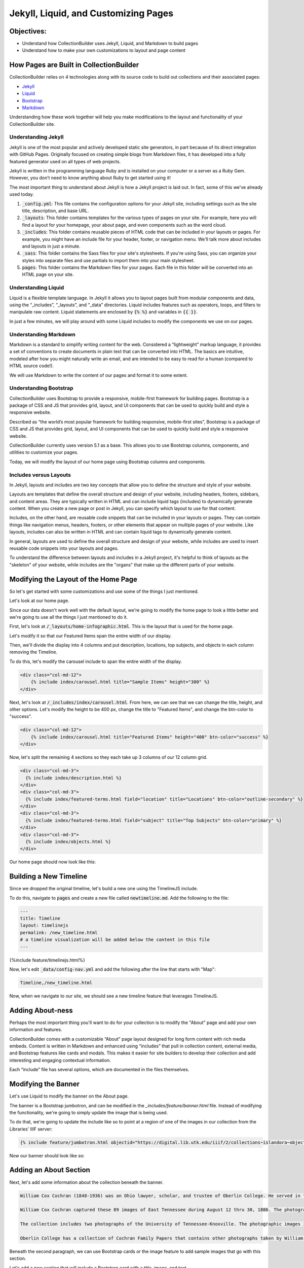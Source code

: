 Jekyll, Liquid, and Customizing Pages
=====================================

Objectives:
-----------

* Understand how CollectionBuilder uses Jekyll, Liquid, and Markdown to build pages
* Understand how to make your own customizations to layout and page content

How Pages are Built in CollectionBuilder
----------------------------------------

CollectionBuilder relies on 4 technologies along with its source code to build out collections and their associated pages:

* `Jekyll <https://jekyllrb.com/>`_
* `Liquid <https://shopify.github.io/liquid/>`_
* `Bootstrap <https://getbootstrap.com/>`_
* `Markdown <https://www.markdownguide.org/>`_

Understanding how these work together will help you make modifications to the layout and functionality of your
CollectionBuilder site.

====================
Understanding Jekyll
====================

Jekyll is one of the most popular and actively developed static site generators, in part because of its direct
integration with GitHub Pages. Originally focused on creating simple blogs from Markdown files, it has developed into a
fully featured generator used on all types of web projects.

Jekyll is written in the programming language Ruby and is installed on your computer or a server as a Ruby Gem. However,
you don’t need to know anything about Ruby to get started using it!

The most important thing to understand about Jekyll is how a Jekyll project is laid out. In fact, some of this we've
already used today.

1. :code:`_config.yml`: This file contains the configuration options for your Jekyll site, including settings such as the site title, description, and base URL.
2. :code:`_layouts`: This folder contains templates for the various types of pages on your site. For example, here you will find a layout for your homepage, your about page, and even components such as the word cloud.
3. :code:`_includes`: This folder contains reusable pieces of HTML code that can be included in your layouts or pages. For example, you might have an include file for your header, footer, or navigation menu. We'll talk more about includes and layouts in just a minute.
4. :code:`_sass`: This folder contains the Sass files for your site's stylesheets. If you're using Sass, you can organize your styles into separate files and use partials to import them into your main stylesheet.
5. :code:`pages`: This folder contains the Markdown files for your pages. Each file in this folder will be converted into an HTML page on your site.

====================
Understanding Liquid
====================

Liquid is a flexible template language. In Jekyll it allows you to layout pages built from modular components and data,
using the “_includes”, “_layouts”, and “_data” directories. Liquid includes features such as operators, loops, and
filters to manipulate raw content. Liquid statements are enclosed by :code:`{% %}` and variables in :code:`{{ }}`.

In just a few minutes, we will play around with some Liquid includes to modify the components we use on our pages.

======================
Understanding Markdown
======================

Markdown is a standard to simplify writing content for the web. Considered a “lightweight” markup language, it provides
a set of conventions to create documents in plain text that can be converted into HTML. The basics are intuitive,
modeled after how you might naturally write an email, and are intended to be easy to read for a human
(compared to HTML source code!).

We will use Markdown to write the content of our pages and format it to some extent.

=======================
Understanding Bootstrap
=======================

CollectionBuilder uses Bootstrap to provide a responsive, mobile-first framework for building pages. Bootstrap is a
package of CSS and JS that provides grid, layout, and UI components that can be used to quickly build and style a
responsive website.

Described as “the world’s most popular framework for building responsive, mobile-first sites”, Bootstrap is a package
of CSS and JS that provides grid, layout, and UI components that can be used to quickly build and style a responsive
website.

CollectionBuilder currently uses version 5.1 as a base. This allows you to use Bootstrap columns, components, and
utilities to customize your pages.

Today, we will modify the layout of our home page using Bootstrap columns and components.

=======================
Includes versus Layouts
=======================

In Jekyll, layouts and includes are two key concepts that allow you to define the structure and style of your website.

Layouts are templates that define the overall structure and design of your website, including headers, footers,
sidebars, and content areas. They are typically written in HTML and can include liquid tags (includes) to dynamically
generate content. When you create a new page or post in Jekyll, you can specify which layout to use for that content.

Includes, on the other hand, are reusable code snippets that can be included in your layouts or pages. They can contain
things like navigation menus, headers, footers, or other elements that appear on multiple pages of your website. Like
layouts, includes can also be written in HTML and can contain liquid tags to dynamically generate content.

In general, layouts are used to define the overall structure and design of your website, while includes are used to
insert reusable code snippets into your layouts and pages.

To understand the difference between layouts and includes in a Jekyll project, it's helpful to think of layouts as the
"skeleton" of your website, while includes are the "organs" that make up the different parts of your website.

Modifying the Layout of the Home Page
-------------------------------------

So let's get started with some customizations and use some of the things I just mentioned.

Let's look at our home page.

Since our data doesn't work well with the default layout, we're going to modify the home page to look a little better and
we're going to use all the things I just mentioned to do it.

First, let's look at :code:`/_layouts/home-infographic.html`. This is the layout that is used for the home page.

Let's modify it so that our Featured Items span the entire width of our display.

Then, we'll divide the display into 4 columns and put description, locations, top subjects, and objects in each column
removing the Timeline.

To do this, let's modify the carousel include to span the entire width of the display.

.. code:: html

    <div class="col-md-12">
        {% include index/carousel.html title="Sample Items" height="300" %}
    </div>

Next, let's look at :code:`/_includes/index/carousel.html`. From here, we can see that we can change the title, height, and
other options.  Let's modify the height to be 400 px, change the title to "Featured Items", and change the btn-color to "success".

.. code:: html

    <div class="col-md-12">
        {% include index/carousel.html title="Featured Items" height="400" btn-color="success" %}
    </div>

Now, let's split the remaining 4 sections so they each take up 3 columns of our 12 column grid.

.. code:: html

      <div class="col-md-3">
        {% include index/description.html %}
      </div>
      <div class="col-md-3">
        {% include index/featured-terms.html field="location" title="Locations" btn-color="outline-secondary" %}
      </div>
      <div class="col-md-3">
        {% include index/featured-terms.html field="subject" title="Top Subjects" btn-color="primary" %}
      </div>
      <div class="col-md-3">
        {% include index/objects.html %}
      </div>

Our home page should now look like this:

.. image:: ../images/new_home.png
   :width: 100%


Building a New Timeline
-----------------------

Since we dropped the original timeline, let's build a new one using the TimelineJS include.

To do this, navigate to :code:`pages` and create a new file called :code:`newtimeline.md`.  Add the following to the file:

.. code:: text

    ---
    title: Timeline
    layout: timelinejs
    permalink: /new_timeline.html
    # a timeline visualization will be added below the content in this file
    ---

{%include feature/timelinejs.html%}

Now, let's edit :code:`_data/config-nav.yml` and add the following after the line that starts with "Map":

.. code:: text

    Timeline,/new_timeline.html


Now, when we navigate to our site, we should see a new timeline feature that leverages TimelineJS.

.. image:: ../images/new_timeline.png
   :width: 100%


Adding About-ness
-----------------

Perhaps the most important thing you'll want to do for your collection is to modify the "About" page and add your own
information and features.

CollectionBuilder comes with a customizable “About” page layout designed for long form content with rich media embeds.
Content is written in Markdown and enhanced using “includes” that pull in collection content, external media, and
Bootstrap features like cards and modals. This makes it easier for site builders to develop their collection and
add interesting and engaging contextual information.

Each “include” file has several options, which are documented in the files themselves.


Modifying the Banner
--------------------

Let's use Liquid to modify the banner on the About page.

The banner is a Bootstrap jumbotron, and can be modified in the `_includes/feature/banner.html` file. Instead of modifying
the functionality, we're going to simply update the image that is being used.

To do that, we're going to update the include like so to point at a region of one of the images in our collection from
the Libraries' IIIF server:

.. code:: markdown

    {% include feature/jumbotron.html objectid="https://digital.lib.utk.edu/iiif/2/collections~islandora~object~wcc%3A268~datastream~JP2/60,1965,5275,1326/full/0/default.jpg" %}

Now our banner should look like so:

.. image:: ../images/about-banner.png
    :alt: About page banner

Adding an About Section
-----------------------

Next, let's add some information about the collection beneath the banner.

.. code:: text

    William Cox Cochran (1848-1936) was an Ohio lawyer, scholar, and trustee of Oberlin College. He served in the Department of the Interior in Washington under his stepfather, Jacob C. Cox. In 1872, after a European tour, Cochran studied law and opened a law office in Cincinnati. Later, he served as clerk of the U.S. Circuit Court of Appeals in Cincinnati. He died at the age of 88.

    William Cox Cochran captured these 89 images of East Tennessee during August 12 thru 30, 1886. The photographs are of East Tennessee people and landmarks, mostly located in what is now the Great Smoky Mountains National Park. There are many photographs of Chilhowee Range, Nebo Mountain, and Miller's Cove.

    The collection includes two photographs of the University of Tennessee-Knoxville. The photographic images in the collection were donated by Miss Mary Rudd Cochran, daughter of W.C. Cochran to the University of Tennessee Libraries in 1959. Click here for the Finding Aid.

    Oberlin College has a collection of Cochran Family Papers that contains other photographs taken by William C. Cochran.

Beneath the second paragraph, we can use Bootstrap cards or the image feature to add sample images that go with this section.

Let's add a new section that will include a Bootstrap card with a title, image, and text.

.. code:: jekyll

    {% include feature/card.html header="Distant view of Chilhowee R. from Melrose" text="Photograph taken by William Cox Cochran on Aug 13, 1886." objectid="wcc:299" width="25" centered=true %}

After the next paragraph, let's add two more cards card with a title, image, and text for the two images of the University of
Tennessee.

.. code:: jekyll

    {% include feature/card.html header="University of E. Tennessee - Knoxville" text="Photograph taken by William Cox Cochran on Sep 1, 1886." objectid="wcc:356" width="25" centered=true %}
    {% include feature/card.html header="University of E. Tennessee - Knoxville" text="Photograph taken by William Cox Cochran on Sep 1, 1886." objectid="wcc:356" width="25" centered=true %}

We could also use the image feature to add these images, but we'll leave that as an exercise for the reader.

While we can see things getting to the web, using what we've learned today, how might we improve this?

